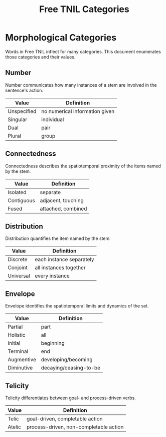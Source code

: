 #+title: Free TNIL Categories
* Morphological Categories
Words in Free TNIL inflect for many categories. This document enumerates those categories and their values.
** Number
Number communicates how many instances of a stem are involved in the sentence's action.
| Value       | Definition                     |
|-------------+--------------------------------|
| Unspecified | no numerical information given |
| Singular    | individual                     |
| Dual        | pair                           |
| Plural      | group                          |
** Connectedness
Connectedness describes the spatiotemporal proximity of the items named by the stem.
| Value      | Definition         |
|------------+--------------------|
| Isolated   | separate           |
| Contiguous | adjacent, touching |
| Fused      | attached, combined |
** Distribution
Distribution quantifies the item named by the stem.
| Value     | Definition               |
|-----------+--------------------------|
| Discrete  | each instance separately |
| Conjoint  | all instances together   |
| Universal | every instance           |
** Envelope
Envelope identifies the spatiotemporal limits and dynamics of the set.
| Value      | Definition             |
|------------+------------------------|
| Partial    | part                   |
| Holistic   | all                    |
| Initial    | beginning              |
| Terminal   | end                    |
| Augmentive | developing/becoming    |
| Diminutive | decaying/ceasing-to-be |
** Telicity
Telicity differentiates between goal- and process-driven verbs.
| Value  | Definition                             |
|--------+----------------------------------------|
| Telic  | goal-driven, completable action        |
| Atelic | process-driven, non-completable action |
